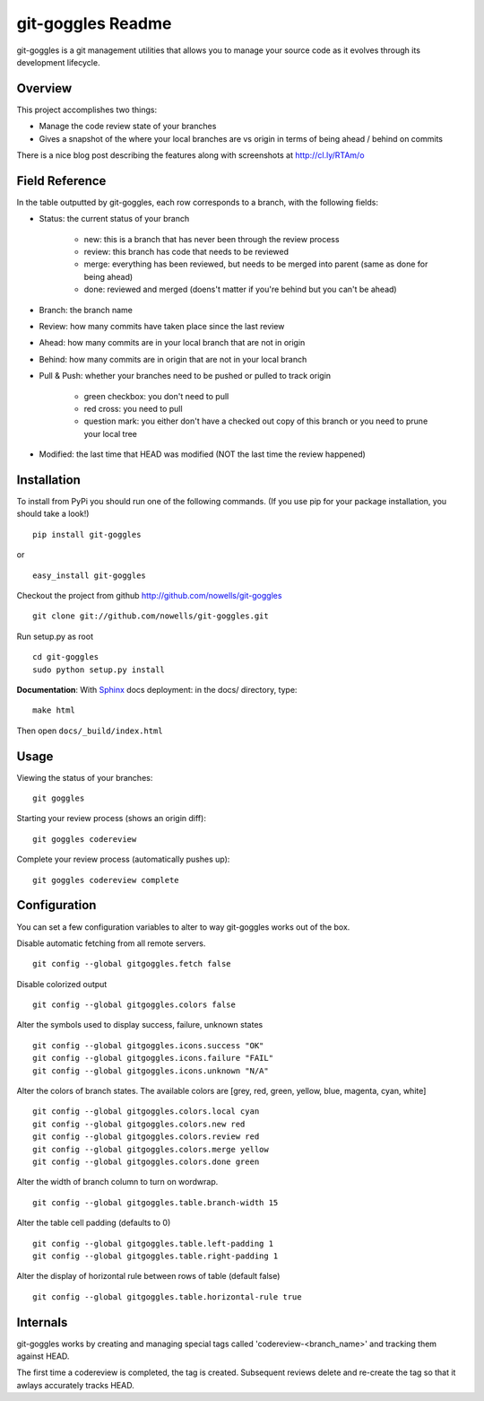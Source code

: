 #######################
 git-goggles Readme
#######################

git-goggles is a git management utilities that allows you to manage your source code as
it evolves through its development lifecycle.

Overview
========

This project accomplishes two things:

* Manage the code review state of your branches
* Gives a snapshot of the where your local branches are vs origin in terms of being ahead / behind on commits

There is a nice blog post describing the features along with screenshots at http://cl.ly/RTAm/o

Field Reference
===============

In the table outputted by git-goggles, each row corresponds to a branch, with the following fields:

* Status: the current status of your branch

    * new: this is a branch that has never been through the review process
    * review: this branch has code that needs to be reviewed
    * merge: everything has been reviewed, but needs to be merged into parent (same as done for being ahead)
    * done: reviewed and merged (doens't matter if you're behind but you can't be ahead)

* Branch: the branch name

* Review: how many commits have taken place since the last review

* Ahead: how many commits are in your local branch that are not in origin

* Behind: how many commits are in origin that are not in your local branch

* Pull & Push: whether your branches need to be pushed or pulled to track origin

    * green checkbox: you don't need to pull
    * red cross: you need to pull
    * question mark: you either don't have a checked out copy of this branch or you need to prune your local tree

* Modified: the last time that HEAD was modified (NOT the last time the review happened)

Installation
============

To install from PyPi you should run one of the following commands. (If you use pip for your package installation, you should take a look!)

::

  pip install git-goggles

or

::

  easy_install git-goggles

Checkout the project from github http://github.com/nowells/git-goggles

::

  git clone git://github.com/nowells/git-goggles.git

Run setup.py as root

::

  cd git-goggles
  sudo python setup.py install

**Documentation**:
With `Sphinx <http://sphinx.pocoo.org/>`_ docs deployment: in the docs/ directory, type:

::

  make html

Then open ``docs/_build/index.html``

Usage
=====

Viewing the status of your branches:

::

  git goggles

Starting your review process (shows an origin diff):

::

  git goggles codereview

Complete your review process (automatically pushes up):

::

  git goggles codereview complete

Configuration
=============

You can set a few configuration variables to alter to way git-goggles works out of the box.

Disable automatic fetching from all remote servers.

::

  git config --global gitgoggles.fetch false

Disable colorized output

::

  git config --global gitgoggles.colors false

Alter the symbols used to display success, failure, unknown states

::

  git config --global gitgoggles.icons.success "OK"
  git config --global gitgoggles.icons.failure "FAIL"
  git config --global gitgoggles.icons.unknown "N/A"

Alter the colors of branch states. The available colors are [grey, red, green, yellow, blue, magenta, cyan, white]

::

  git config --global gitgoggles.colors.local cyan
  git config --global gitgoggles.colors.new red
  git config --global gitgoggles.colors.review red
  git config --global gitgoggles.colors.merge yellow
  git config --global gitgoggles.colors.done green

Alter the width of branch column to turn on wordwrap.

::

  git config --global gitgoggles.table.branch-width 15

Alter the table cell padding (defaults to 0)

::

  git config --global gitgoggles.table.left-padding 1
  git config --global gitgoggles.table.right-padding 1

Alter the display of horizontal rule between rows of table (default false)

::

  git config --global gitgoggles.table.horizontal-rule true

Internals
=========

git-goggles works by creating and managing special tags called
'codereview-<branch_name>' and tracking them against HEAD.

The first time a codereview is completed, the tag is created. Subsequent
reviews delete and re-create the tag so that it awlays accurately tracks HEAD.
